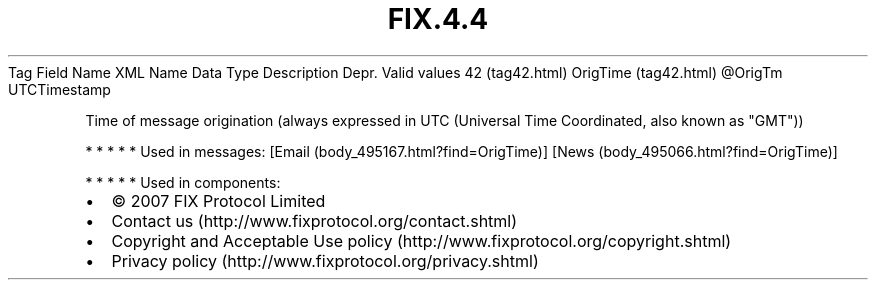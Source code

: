 .TH FIX.4.4 "" "" "Tag #42"
Tag
Field Name
XML Name
Data Type
Description
Depr.
Valid values
42 (tag42.html)
OrigTime (tag42.html)
\@OrigTm
UTCTimestamp
.PP
Time of message origination (always expressed in UTC (Universal
Time Coordinated, also known as "GMT"))
.PP
   *   *   *   *   *
Used in messages:
[Email (body_495167.html?find=OrigTime)]
[News (body_495066.html?find=OrigTime)]
.PP
   *   *   *   *   *
Used in components:

.PD 0
.P
.PD

.PP
.PP
.IP \[bu] 2
© 2007 FIX Protocol Limited
.IP \[bu] 2
Contact us (http://www.fixprotocol.org/contact.shtml)
.IP \[bu] 2
Copyright and Acceptable Use policy (http://www.fixprotocol.org/copyright.shtml)
.IP \[bu] 2
Privacy policy (http://www.fixprotocol.org/privacy.shtml)
